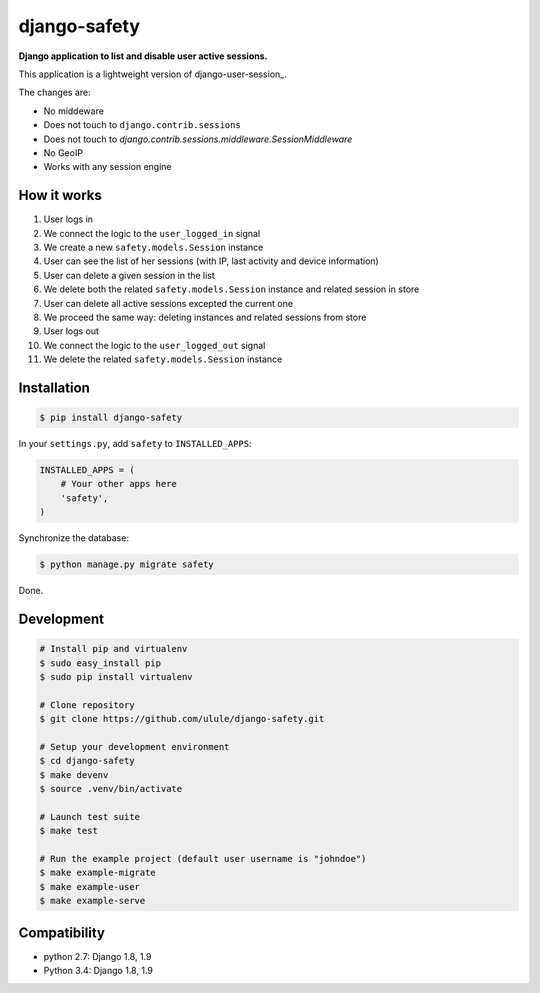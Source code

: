 django-safety
=============

**Django application to list and disable user active sessions.**

This application is a lightweight version of django-user-session_.

The changes are:

* No middeware
* Does not touch to ``django.contrib.sessions``
* Does not touch to `django.contrib.sessions.middleware.SessionMiddleware`
* No GeoIP
* Works with any session engine

How it works
------------

1. User logs in
2. We connect the logic to the ``user_logged_in`` signal
3. We create a new ``safety.models.Session`` instance
4. User can see the list of her sessions (with IP, last activity and device information)
5. User can delete a given session in the list
6. We delete both the related ``safety.models.Session`` instance and related session in store
7. User can delete all active sessions excepted the current one
8. We proceed the same way: deleting instances and related sessions from store
9. User logs out
10. We connect the logic to the ``user_logged_out`` signal
11. We delete the related ``safety.models.Session`` instance

Installation
------------

.. code-block:: bash

    $ pip install django-safety

In your ``settings.py``, add ``safety`` to ``INSTALLED_APPS``:

.. code-block:: python

    INSTALLED_APPS = (
        # Your other apps here
        'safety',
    )

Synchronize the database:

.. code-block:: bash

    $ python manage.py migrate safety

Done.

Development
-----------

.. code-block:: bash

    # Install pip and virtualenv
    $ sudo easy_install pip
    $ sudo pip install virtualenv

    # Clone repository
    $ git clone https://github.com/ulule/django-safety.git

    # Setup your development environment
    $ cd django-safety
    $ make devenv
    $ source .venv/bin/activate

    # Launch test suite
    $ make test

    # Run the example project (default user username is "johndoe")
    $ make example-migrate
    $ make example-user
    $ make example-serve

Compatibility
-------------

- python 2.7: Django 1.8, 1.9
- Python 3.4: Django 1.8, 1.9

.. _django-user-sessions: https://github.com/Bouke/django-user-sessions
